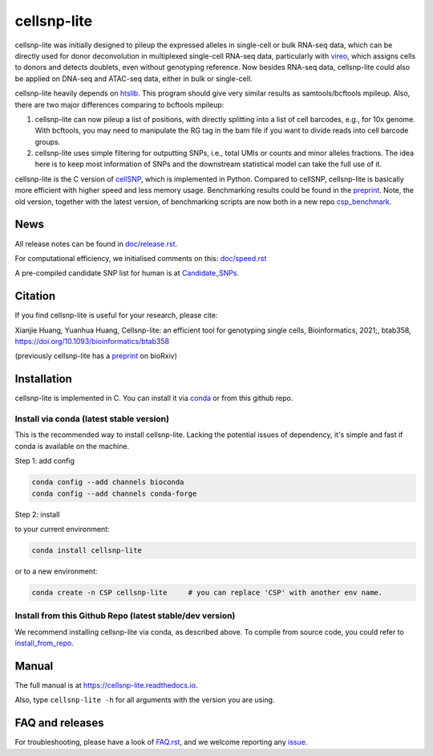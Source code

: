 ============
cellsnp-lite
============

|conda| |platforms| |license|

.. |conda| image:: https://anaconda.org/bioconda/cellsnp-lite/badges/version.svg
    :target: https://bioconda.github.io/recipes/cellsnp-lite/README.html
.. |platforms| image:: https://anaconda.org/bioconda/cellsnp-lite/badges/platforms.svg
   :target: https://bioconda.github.io/recipes/cellsnp-lite/README.html
.. |license| image:: https://anaconda.org/bioconda/cellsnp-lite/badges/license.svg
   :target: https://bioconda.github.io/recipes/cellsnp-lite/README.html

cellsnp-lite was initially designed to pileup the expressed alleles in 
single-cell or bulk RNA-seq 
data, which can be directly used for donor deconvolution in multiplexed 
single-cell RNA-seq data, particularly with vireo_, which assigns cells to 
donors and detects doublets, even without genotyping reference. Now besides
RNA-seq data, cellsnp-lite could also be applied on DNA-seq and ATAC-seq 
data, either in bulk or single-cell.

cellsnp-lite heavily depends on htslib_. 
This program should give very similar results as samtools/bcftools mpileup. 
Also, there are two major differences comparing to bcftools mpileup:

1. cellsnp-lite can now pileup a list of positions, with 
   directly splitting into a list of cell barcodes, e.g., for 10x genome. With 
   bcftools, you may need to manipulate the RG tag in the bam file if you want 
   to divide reads into cell barcode groups.
2. cellsnp-lite uses simple filtering for outputting SNPs, i.e., total UMIs or counts
   and minor alleles fractions. The idea here is to keep most information of 
   SNPs and the downstream statistical model can take the full use of it.

cellsnp-lite is the C version of cellSNP_, which is implemented in Python. Compared to 
cellSNP, cellsnp-lite is basically more efficient with higher speed and less memory usage.
Benchmarking results could be found in the `preprint`_. Note, the old version, together
with the latest version, of benchmarking scripts are now both in a new repo 
`csp_benchmark`_.

.. _csp_benchmark: https://github.com/hxj5/csp-benchmark

News
----

All release notes can be found in `doc/release.rst`_.

For computational efficiency, we initialised comments on this: `doc/speed.rst`_

A pre-compiled candidate SNP list for human is at `Candidate_SNPs`_.

.. _doc/release.rst: https://github.com/single-cell-genetics/cellsnp-lite/blob/master/doc/release.rst
.. _doc/speed.rst: https://github.com/single-cell-genetics/cellsnp-lite/blob/master/doc/speed.rst
.. _Candidate_SNPs: https://cellsnp-lite.readthedocs.io/en/latest/snp_list.html

Citation
--------

If you find cellsnp-lite is useful for your research, please cite:

Xianjie Huang, Yuanhua Huang, Cellsnp-lite: an efficient tool for genotyping single cells, Bioinformatics, 2021;, btab358, https://doi.org/10.1093/bioinformatics/btab358

(previously cellsnp-lite has a `preprint`_ on bioRxiv)

Installation
------------

cellsnp-lite is implemented in C. You can install it via conda_ or from this github repo.

Install via conda (latest stable version)
^^^^^^^^^^^^^^^^^^^^^^^^^^^^^^^^^^^^^^^^^

This is the recommended way to install cellsnp-lite. Lacking the potential issues of 
dependency, it's simple and fast if conda is available on the machine.

Step 1: add config

.. code-block:: bash

  conda config --add channels bioconda
  conda config --add channels conda-forge
  
Step 2: install  

to your current environment:

.. code-block:: bash

  conda install cellsnp-lite
  
or to a new environment:

.. code-block:: bash

  conda create -n CSP cellsnp-lite     # you can replace 'CSP' with another env name.

.. _conda: https://docs.conda.io/en/latest/

Install from this Github Repo (latest stable/dev version)
^^^^^^^^^^^^^^^^^^^^^^^^^^^^^^^^^^^^^^^^^^^^^^^^^^^^^^^^^

We recommend installing cellsnp-lite via conda, as described above. To compile from source code,
you could refer to `install_from_repo`_.

.. _install_from_repo: https://cellsnp-lite.readthedocs.io/en/latest/install.html#install-from-this-github-repo-latest-stable-dev-version
  
Manual
------

The full manual is at `https://cellsnp-lite.readthedocs.io`_.

Also, type ``cellsnp-lite -h`` for all arguments with the version you are using.

.. _`https://cellsnp-lite.readthedocs.io`: https://cellsnp-lite.readthedocs.io

FAQ and releases
----------------
For troubleshooting, please have a look of `FAQ.rst`_, and we welcome reporting 
any issue_.

.. _cellSNP: https://github.com/single-cell-genetics/cellSNP
.. _vireo: https://github.com/huangyh09/vireo
.. _htslib: https://github.com/samtools/htslib
.. _FAQ.rst: https://github.com/single-cell-genetics/cellsnp-lite/blob/master/doc/FAQ.rst
.. _issue: https://github.com/single-cell-genetics/cellsnp-lite/issues
.. _preprint: https://www.biorxiv.org/content/10.1101/2020.12.31.424913v1.full

